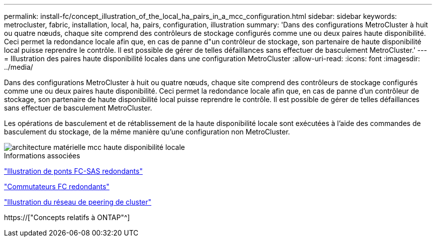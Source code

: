 ---
permalink: install-fc/concept_illustration_of_the_local_ha_pairs_in_a_mcc_configuration.html 
sidebar: sidebar 
keywords: metrocluster, fabric, installation, local, ha, pairs, configuration, illustration 
summary: 'Dans des configurations MetroCluster à huit ou quatre nœuds, chaque site comprend des contrôleurs de stockage configurés comme une ou deux paires haute disponibilité. Ceci permet la redondance locale afin que, en cas de panne d"un contrôleur de stockage, son partenaire de haute disponibilité local puisse reprendre le contrôle. Il est possible de gérer de telles défaillances sans effectuer de basculement MetroCluster.' 
---
= Illustration des paires haute disponibilité locales dans une configuration MetroCluster
:allow-uri-read: 
:icons: font
:imagesdir: ../media/


[role="lead"]
Dans des configurations MetroCluster à huit ou quatre nœuds, chaque site comprend des contrôleurs de stockage configurés comme une ou deux paires haute disponibilité. Ceci permet la redondance locale afin que, en cas de panne d'un contrôleur de stockage, son partenaire de haute disponibilité local puisse reprendre le contrôle. Il est possible de gérer de telles défaillances sans effectuer de basculement MetroCluster.

Les opérations de basculement et de rétablissement de la haute disponibilité locale sont exécutées à l'aide des commandes de basculement du stockage, de la même manière qu'une configuration non MetroCluster.

image::../media/mcc_hw_architecture_local_ha.gif[architecture matérielle mcc haute disponibilité locale]

.Informations associées
link:concept_illustration_of_redundant_fc_to_sas_bridges.html["Illustration de ponts FC-SAS redondants"]

link:concept_redundant_fc_switch_fabrics.html["Commutateurs FC redondants"]

link:concept_cluster_peering_network_mcc.html["Illustration du réseau de peering de cluster"]

https://["Concepts relatifs à ONTAP"^]
